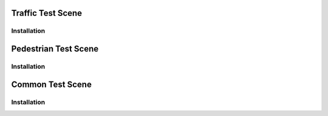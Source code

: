 .. _testScenes:

Traffic Test Scene
=====

Installation
------------


Pedestrian Test Scene
=====

Installation
------------


Common Test Scene
=====

Installation
------------